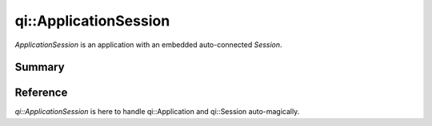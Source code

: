 .. _api-applicationsession:
.. cpp:namespace:: qi
.. cpp:auto_template:: True
.. default-role:: cpp:guess

qi::ApplicationSession
**********************

`ApplicationSession` is an application with an embedded auto-connected `Session`.

Summary
-------

.. cpp:brief::

Reference
---------

`qi::ApplicationSession` is here to handle qi::Application and qi::Session
auto-magically.

.. cpp:autoclass:: qi::ApplicationSession
